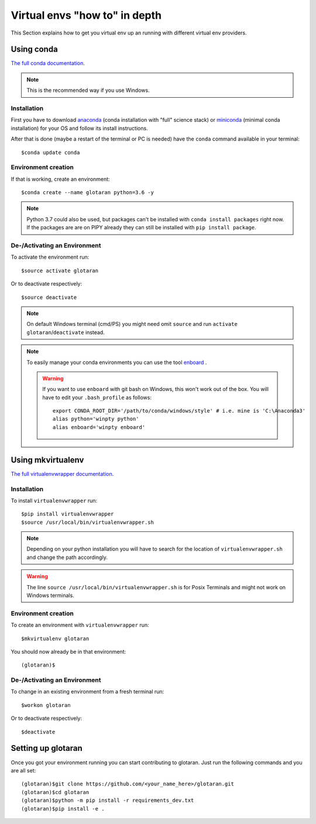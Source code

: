 .. highlight:: shell

.. _virtual-envs-in-depth:

Virtual envs "how to" in depth
==============================

This Section explains how to get you virtual env up an running with different virtual env providers.

Using conda
-----------

`The full conda documentation <https://conda.io/docs/>`_.

.. note::  This is the recommended way if you use Windows.

Installation
^^^^^^^^^^^^

First you have to download
`anaconda <https://www.anaconda.com/download/>`_ (conda installation with "full" science stack)
or
`miniconda <https://conda.io/miniconda.html>`_ (minimal conda installation)
for your OS and follow its install instructions.

After that is done (maybe a restart of the terminal or PC is needed) have the ``conda`` command
available in your terminal::

    $conda update conda

Environment creation
^^^^^^^^^^^^^^^^^^^^

If that is working, create an environment::

    $conda create --name glotaran python=3.6 -y

.. note::  Python 3.7 could also be used, but packages can't be installed with ``conda install packages``
           right now. If the packages are are on PIPY already they can still be installed with
           ``pip install package``.


De-/Activating an Environment
^^^^^^^^^^^^^^^^^^^^^^^^^^^^^

To activate the environment run::

    $source activate glotaran

Or to deactivate respectively::

    $source deactivate


.. note::  On default Windows terminal (cmd/PS) you might need omit ``source`` and run
              ``activate glotaran``/``deactivate`` instead.

.. note::  To easily manage your conda environments you can use the tool
           `enboard <https://pypi.org/project/enboard/>`_ .

           .. warning::
                         If you want to use ``enboard`` with git bash on Windows,
                         this won't work out of the box.
                         You will have to edit your ``.bash_profile`` as follows::

                             export CONDA_ROOT_DIR='/path/to/conda/windows/style' # i.e. mine is 'C:\Anaconda3'
                             alias python='winpty python'
                             alias enboard='winpty enboard'

Using mkvirtualenv
------------------

`The full virtualenvwrapper documentation <https://virtualenvwrapper.readthedocs.io/en/latest/>`_.

Installation
^^^^^^^^^^^^

To install ``virtualenvwrapper`` run::

    $pip install virtualenvwrapper
    $source /usr/local/bin/virtualenvwrapper.sh

.. note::  Depending on your python installation you will have to search for the location of
           ``virtualenvwrapper.sh`` and change the path accordingly.

.. warning::  The line ``source /usr/local/bin/virtualenvwrapper.sh`` is for Posix Terminals and
              might not work on Windows terminals.

Environment creation
^^^^^^^^^^^^^^^^^^^^

To create an environment with ``virtualenvwrapper`` run::

    $mkvirtualenv glotaran


You should now already be in that environment::

    (glotaran)$


De-/Activating an Environment
^^^^^^^^^^^^^^^^^^^^^^^^^^^^^

To change in an existing environment from a fresh terminal run::

    $workon glotaran

Or to deactivate respectively::

    $deactivate


Setting up glotaran
-------------------

Once you got your environment running you can start contributing to glotaran.
Just run the following commands and you are all set::

    (glotaran)$git clone https://github.com/<your_name_here>/glotaran.git
    (glotaran)$cd glotaran
    (glotaran)$python -m pip install -r requirements_dev.txt
    (glotaran)$pip install -e .
